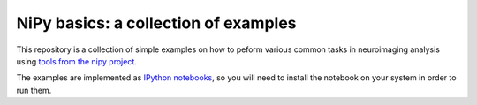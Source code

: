 =======================================
 NiPy basics: a collection of examples
=======================================

This repository is a collection of simple examples on how to peform various
common tasks in neuroimaging analysis using `tools from the nipy project
<http://nipy.org>`_.

The examples are implemented as `IPython notebooks
<http://ipython.org/ipython-doc/dev/interactive/htmlnotebook.html>`_, so you
will need to install the notebook on your system in order to run them.